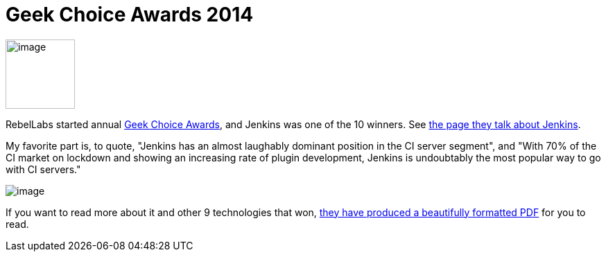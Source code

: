 = Geek Choice Awards 2014
:page-layout: blog
:page-tags: general , news
:page-author: kohsuke

image:https://wiki.jenkins.io/download/attachments/58000204/Geek-Choice-Awards-CI-Server-300x300-black.png?version=1&modificationDate=1406550449057[image,width=100,height=100] +


RebelLabs started annual https://zeroturnaround.com/rebellabs/10-kick-ass-technologies-modern-developers-love/12/[Geek Choice Awards], and Jenkins was one of the 10 winners. See https://zeroturnaround.com/rebellabs/10-kick-ass-technologies-modern-developers-love/6/[the page they talk about Jenkins]. +

My favorite part is, to quote, "Jenkins has an almost laughably dominant position in the CI server segment", and "With 70% of the CI market on lockdown and showing an increasing rate of plugin development, Jenkins is undoubtably the most popular way to go with CI servers." +

image:https://zeroturnaround.com/wp-content/uploads/2014/07/continuous-integration-server.jpg[image] +


If you want to read more about it and other 9 technologies that won, https://pages.zeroturnaround.com/Kickass-Technologies.html[they have produced a beautifully formatted PDF] for you to read.
